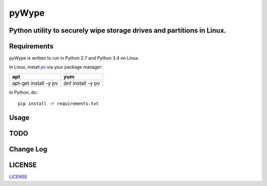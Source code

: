 ======
pyWype
======

Python utility to securely wipe storage drives and partitions in Linux. 
-----------------------------------------------------------------------

Requirements
------------
pyWype is written to run in Python 2.7 and Python 3.4 on Linux. 

In Linux, install pv_ via your package manager: 

.. _pv: http://www.ivarch.com/programs/pv.shtml 

+------------------+--------------+
|apt               |yum           |
+==================+==============+
|apt-get install -y|dnf install -y|
|pv 	           |pv            |
+------------------+--------------+   

In Python, do: 
:: 
    pip install -r requirements.txt 

Usage
-----

TODO
----

Change Log 
----------

LICENSE
-------
LICENSE_

.. -LICENSE: https://github.com/marshki/pyWype/blob/master/LICENSE
